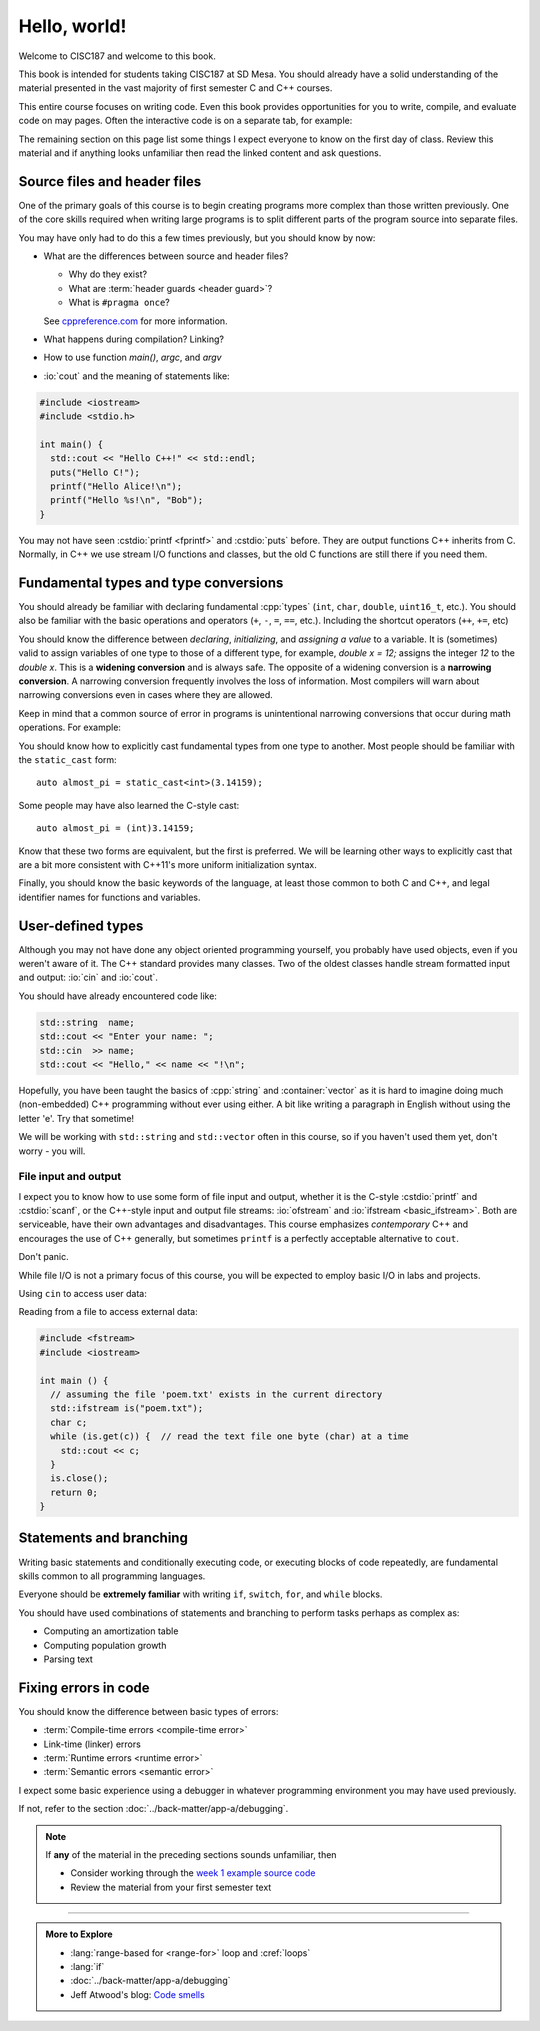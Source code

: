 ..  Copyright (C)  Dave Parillo.  Permission is granted to copy, distribute
    and/or modify this document under the terms of the GNU Free Documentation
    License, Version 1.3 or any later version published by the Free Software
    Foundation; with Invariant Sections being Forward, and Preface,
    no Front-Cover Texts, and no Back-Cover Texts.  A copy of
    the license is included in the section entitled "GNU Free Documentation
    License".

Hello, world!
=============
Welcome to CISC187 and welcome to this book.

This book is intended for students taking CISC187 at SD Mesa.
You should already have a solid understanding of the
material presented in the vast majority of first semester C and C++ courses.

This entire course focuses on writing code.
Even this book provides opportunities for you to write,
compile, and evaluate code on may pages.
Often the interactive code is on a separate tab,
for example:

.. tabbed:: hello_world

   .. tab:: Example

      A C++ construct that may be new to you is the
      :lang:`range-based for <range-for>` loop.
      When your goal is to iterate over all the elements
      in a container or array, a range-for loop
      is easier to write and understand.

      .. code-block:: cpp

         for (auto value: data)           // for each value in data
         {
           std::cout << "value is " << value << '\n';
         }

      Introduced in C++11, a range-for loop extracts values
      from containers one at a time and assigns them to a variable.

   .. tab:: Run It

      A complete example program using the code explained
      on the *Example* tab.

      .. activecode:: hello_world_rangefor_ac
         :language: cpp
         :compileargs: ['-Wall', '-Wextra', '-pedantic', '-std=c++11']

         // compiled with: -std=c++11
 
         #include <iostream>

         int main () {
           int data[] = { 1, 2, 3, 5, 8 };
           for (auto value: data)           // for each value in data
           {
             std::cout << "value is " << value << '\n';
           }
           return 0;
         }

      Feel free to modify this code and re-run it to see what
      happens when you change it.

The remaining section on this page list some things I expect
everyone to know on the first day of class.
Review this material and if anything looks unfamiliar
then read the linked content and ask questions.

.. index:: 
   pair: introductory topics; header files

Source files and header files
-----------------------------

One of the primary goals of this course is to begin creating programs more
complex than those written previously.
One of the core skills required when writing large programs is to split 
different parts of the program source into separate files.

You may have only had to do this a few times previously, 
but you should know by now:

* What are the differences between source and header files?

  * Why do they exist?
  * What are :term:`header guards <header guard>`?
  * What is ``#pragma once``?

  See `cppreference.com <https://en.cppreference.com/w/cpp/preprocessor/include>`__
  for more information.

* What happens during compilation?  Linking?
* How to use function *main()*, *argc*, and *argv*
* :io:`cout` and the meaning of statements like:

.. code-block:: cpp

   #include <iostream>
   #include <stdio.h>

   int main() {
     std::cout << "Hello C++!" << std::endl;
     puts("Hello C!");
     printf("Hello Alice!\n");
     printf("Hello %s!\n", "Bob");
   }
   
You may not have seen :cstdio:`printf <fprintf>` and :cstdio:`puts` before.
They are output functions C++ inherits from C.
Normally, in C++ we use stream I/O functions and classes,
but the old C functions are still there if you need them.

.. tabbed:: command-line

   .. tab:: Command line

      The function `main` gets special treatment in C++.
      Every executable program must contain **exactly one**
      function named *main*.
      Only two signatures are valid:

      .. code-block:: cpp

         int main()

      and:

      .. code-block:: cpp

         int main(int, char* [])  // char** is also allowed

      The first form is preferred when main does not process arguments from the
      command line.

      The second form is required if the program **does** process command line
      arguments.
      The first parameter is a count of how many arguments are in the second parameter.
      The second parameter is an array of 'C strings'.
      A 'C string' is a character array, so the second parameter is
      a two-dimensional array of characters.

      .. code-block:: cpp

         int main(int argc, char** argv)

      The two parameters are commonly named `argc` (argument count) and
      `argv` (argument values).

      Another thing to notice is that `main` returns a value.
      Some example programs in this course omit the final return from main.
      Returning at least `0` from main is considered a best practice,
      however, if you don't most compilers will add a zero return value
      for you automatically.

   .. tab:: Try It

      .. activecode:: hello_world_ac
         :language: cpp
         :compileargs: ['-Wall', '-Wextra', '-pedantic', '-std=c++11']
         :stdin: world

         #include <iostream>

         int main(int argc, char** argv) {
           for (int i=0; i < argc; ++i) {
             std::cout << "Hello " << argv[i] << "!\n";
           }
           return argc;  // who receives this value?
         }
         


Fundamental types and type conversions
--------------------------------------
You should already be familiar with declaring fundamental :cpp:`types`
(``int``, ``char``, ``double``, ``uint16_t``, etc.).
You should also be familiar with the basic operations and operators
(``+``, ``-``, ``=``, ``==``, etc.).
Including the shortcut operators (``++``, ``+=``, etc)

You should know the difference between *declaring*, *initializing*, and
*assigning a value* to a variable.
It is (sometimes) valid to assign variables of one type to those of a different
type, for example, `double x = 12;` assigns the integer `12` to the `double x`.
This is a **widening conversion** and is always safe.
The opposite of a widening conversion is a **narrowing conversion**.
A narrowing conversion frequently involves the loss of information.
Most compilers will warn about narrowing conversions even in cases where
they are allowed.

Keep in mind that a common source of error in programs is unintentional
narrowing conversions that occur during math operations.
For example:

.. tabbed:: hello_world_narrowing

   .. tab:: Example

      What is the output, given the following?

      .. code-block:: cpp

         double value = 3 / 2;

   .. tab:: Run It

      .. activecode:: hello_world_narrowing_ac
         :language: cpp
         :compileargs: ['-Wall', '-Wextra', '-pedantic', '-std=c++11']

         #include <iostream>

         int main() {
           double value = 3 / 2;
           std::cout << "The value is: " << value << ".\n";
         }

         Fix this program so that the correct value is displayed.


You should know how to explicitly cast fundamental types from one
type to another.
Most people should be familiar with the ``static_cast`` form:

::
    
   auto almost_pi = static_cast<int>(3.14159);

Some people may have also learned the C-style cast:

::
    
   auto almost_pi = (int)3.14159;

Know that these two forms are equivalent, but the first is preferred.
We will be learning other ways to explicitly cast that are a bit more consistent
with C++11's more uniform initialization syntax.

Finally, you should know the basic keywords of the language,
at least those common to both C and C++, and legal identifier names
for functions and variables.



User-defined types
------------------

Although you may not have done any object oriented programming yourself,
you probably have used objects, even if you weren't aware of it.
The C++ standard provides many classes.
Two of the oldest classes handle stream formatted input and output:
:io:`cin` and :io:`cout`.

You should have already encountered code like:

.. code-block:: cpp

   std::string  name;
   std::cout << "Enter your name: ";
   std::cin  >> name;
   std::cout << "Hello," << name << "!\n";

Hopefully, you have been taught the basics of :cpp:`string` and :container:`vector`
as it is hard to imagine doing much (non-embedded) C++ programming without ever using either.
A bit like writing a paragraph in English without using the letter 'e'.
Try that sometime!

We will be working with ``std::string`` and ``std::vector``
often in this course, so if you haven't used them yet,
don't worry - you will.

File input and output
.....................

I expect you to know how to use some form of file input and output,
whether it is the C-style :cstdio:`printf` and :cstdio:`scanf`, or the
C++-style input and output file streams: :io:`ofstream` and :io:`ifstream <basic_ifstream>`.
Both are serviceable, have their own advantages and disadvantages.
This course emphasizes *contemporary* C++ and encourages the use of
C++ generally, but sometimes ``printf`` is a perfectly acceptable
alternative to ``cout``. 

Don't panic.

While file I/O is not a primary focus of this course, you will be expected to employ
basic I/O in labs and projects.

Using ``cin`` to access user data:

.. activecode:: hello_world_cin_ac
   :language: cpp
   :compileargs: ['-Wall', '-Wextra', '-pedantic', '-std=c++11']
   :stdin: Alice

   #include <iostream>
   #include <string>

   int main () {
     std::string name;
     std::cin >> name;
     std::cout << "Hello, " << name << "!\n";
   }


Reading from a file to access external data:

.. code-block:: cpp

   #include <fstream>
   #include <iostream>

   int main () {
     // assuming the file 'poem.txt' exists in the current directory
     std::ifstream is("poem.txt");
     char c;
     while (is.get(c)) {  // read the text file one byte (char) at a time
       std::cout << c;
     }
     is.close();
     return 0;
   }


Statements and branching
------------------------

Writing basic statements and conditionally executing code,
or executing blocks of code repeatedly, are fundamental skills
common to all programming languages.

Everyone should be **extremely familiar** with writing
``if``, ``switch``, ``for``, and ``while`` blocks.

You should have used combinations of statements and branching 
to perform tasks perhaps as complex as:

* Computing an amortization table
* Computing population growth
* Parsing text


Fixing errors in code
---------------------

You should know the difference between basic types of errors:

* :term:`Compile-time errors <compile-time error>`
* Link-time (linker) errors 
* :term:`Runtime errors <runtime error>`
* :term:`Semantic errors <semantic error>`

I expect some basic experience using a debugger in whatever 
programming environment you may have used previously.

If not, refer to the section :doc:`../back-matter/app-a/debugging`.

.. note::

   If **any** of the material in the preceding sections sounds unfamiliar, then

   * Consider working through the `week 1 example source code <https://github.com/DaveParillo/cisc187/tree/master/examples/week01>`_

   * Review the material from your first semester text

-----

.. admonition:: More to Explore

   - :lang:`range-based for <range-for>` loop and :cref:`loops`
   - :lang:`if`
   - :doc:`../back-matter/app-a/debugging`
   - Jeff Atwood's blog: `Code smells <https://blog.codinghorror.com/code-smells/>`_


